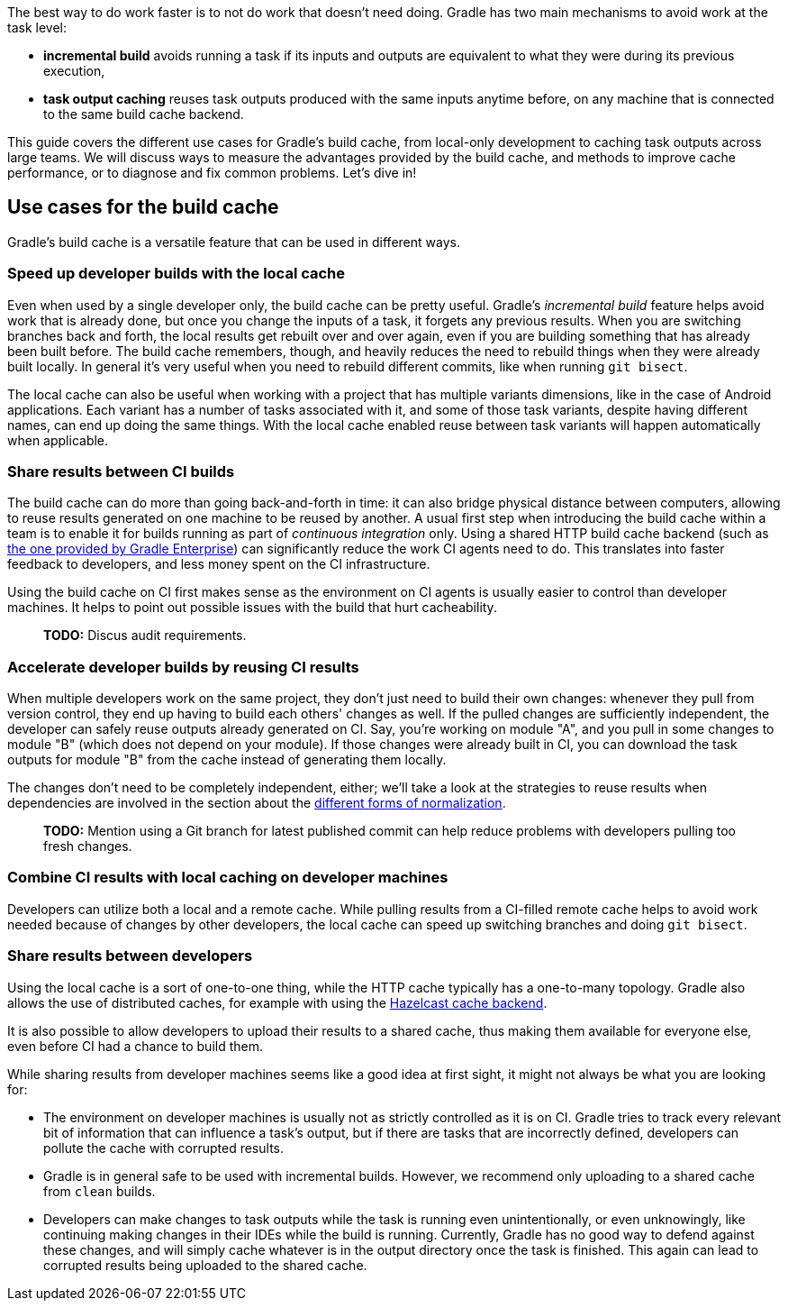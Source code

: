 The best way to do work faster is to not do work that doesn’t need doing. Gradle has two main mechanisms to avoid work at the task level:

* *incremental build* avoids running a task if its inputs and outputs are equivalent to what they were during its previous execution,
* *task output caching* reuses task outputs produced with the same inputs anytime before, on any machine that is connected to the same build cache backend.

This guide covers the different use cases for Gradle’s build cache, from local-only development to caching task outputs across large teams. We will discuss ways to measure the advantages provided by the build cache, and methods to improve cache performance, or to diagnose and fix common problems. Let’s dive in!

== Use cases for the build cache

Gradle’s build cache is a versatile feature that can be used in different ways.

=== Speed up developer builds with the local cache

Even when used by a single developer only, the build cache can be pretty useful. Gradle's _incremental build_ feature helps avoid work that is already done, but once you change the inputs of a task, it forgets any previous results. When you are switching branches back and forth, the local results get rebuilt over and over again, even if you are building something that has already been built before. The build cache remembers, though, and heavily reduces the need to rebuild things when they were already built locally. In general it's very useful when you need to rebuild different commits, like when running `git bisect`.

The local cache can also be useful when working with a project that has multiple variants dimensions, like in the case of Android applications. Each variant has a number of tasks associated with it, and some of those task variants, despite having different names, can end up doing the same things. With the local cache enabled reuse between task variants will happen automatically when applicable.

=== Share results between CI builds

The build cache can do more than going back-and-forth in time: it can also bridge physical distance between computers, allowing to reuse results generated on one machine to be reused by another. A usual first step when introducing the build cache within a team is to enable it for builds running as part of _continuous integration_ only. Using a shared HTTP build cache backend (such as https://gradle.com/build-cache/[the one provided by Gradle Enterprise]) can significantly reduce the work CI agents need to do. This translates into faster feedback to developers, and less money spent on the CI infrastructure.

Using the build cache on CI first makes sense as the environment on CI agents is usually easier to control than developer machines.
It helps to point out possible issues with the build that hurt cacheability.

> *TODO:* Discus audit requirements.

=== Accelerate developer builds by reusing CI results

When multiple developers work on the same project, they don't just need to build their own changes: whenever they pull from version control, they end up having to build each others' changes as well. If the pulled changes are sufficiently independent, the developer can safely reuse outputs already generated on CI. Say, you're working on module "A", and you pull in some changes to module "B" (which does not depend on your module). If those changes were already built in CI, you can download the task outputs for module "B" from the cache instead of generating them locally.

The changes don't need to be completely independent, either; we'll take a look at the strategies to reuse results when dependencies are involved in the section about the <<normalization,different forms of normalization>>.

> *TODO:* Mention using a Git branch for latest published commit can help reduce problems with developers pulling too fresh changes.

=== Combine CI results with local caching on developer machines

Developers can utilize both a local and a remote cache. While pulling results from a CI-filled remote cache helps to avoid work needed because of changes by other developers, the local cache can speed up switching branches and doing `git bisect`.

=== Share results between developers

Using the local cache is a sort of one-to-one thing, while the HTTP cache typically has a one-to-many topology. Gradle also allows the use of distributed caches, for example with using the https://github.com/gradle/gradle-hazelcast-plugin/[Hazelcast cache backend].

It is also possible to allow developers to upload their results to a shared cache, thus making them available for everyone else, even before CI had a chance to build them.

While sharing results from developer machines seems like a good idea at first sight, it might not always be what you are looking for:

* The environment on developer machines is usually not as strictly controlled as it is on CI. Gradle tries to track every relevant bit of information that can influence a task's output, but if there are tasks that are incorrectly defined, developers can pollute the cache with corrupted results.
* Gradle is in general safe to be used with incremental builds. However, we recommend only uploading to a shared cache from `clean` builds.
* Developers can make changes to task outputs while the task is running even unintentionally, or even unknowingly, like continuing making changes in their IDEs while the build is running. Currently, Gradle has no good way to defend against these changes, and will simply cache whatever is in the output directory once the task is finished. This again can lead to corrupted results being uploaded to the shared cache.
